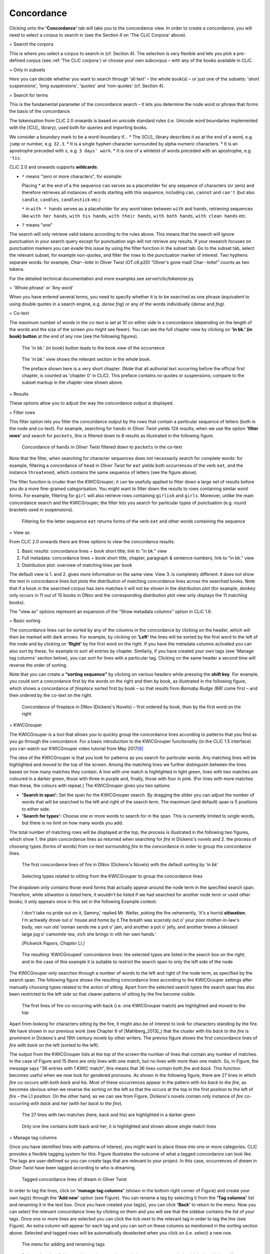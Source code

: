 Concordance
===========

Clicking onto the **'Concordance'** tab will take you to the concordance
view. In order to create a concordance, you will need to select a corpus
to search in (see the Section 4 on 'The CLiC Corpora' above).

= Search the corpora

This is where you select a corpus to search in (cf. Section 4). The
selection is very flexible and lets you pick a pre-defined corpus (see :ref:`The CLiC corpora`)
or choose your own subcorpus – with any of the books available in CLiC.

= Only in subsets

Here you can decide whether you want to search through 'all text' – the
whole book(s) – or just one of the subsets: 'short suspensions', 'long
suspensions', 'quotes' and 'non-quotes' (cf. Section 4).

= Search for terms

This is the fundamental parameter of the concordance search – it lets
you determine the node word or phrase that forms the basis of the
concordance.


The tokenisation from CLiC 2.0 onwards is based on unicode standard rules
(i.e. Unicode word boundaries implemented with the [ICU]_ library), used
both for queries and importing books.

We consider a boundary mark to be a word-boundary if...
* The [ICU]_ library describes it as at the end of a word, e.g. ``jump`` or number, e.g. ``32.3``.
* It is a single hyphen character surrounded by alpha-numeric characters.
* It is an apostrophe preceded with ``s``, e.g. ``3 days' work``.
* It is one of a whitelist of words preceded with an apostrophe, e.g. ``'tis``.

CLiC 2.0 and onwards supports **wildcards**:

* ``*`` means "zero or more characters", for example:
  
  Placing * at the end of a the sequence ``can`` serves as a placeholder for
  any sequence of characters (or zero) and therefore retrieves all instances of 
  words starting with this sequence, including ``can``, ``cannot`` and ``can't``
  (but also ``candle``, ``candles``, ``candlestick`` etc.)
  
  ``*`` in ``with * hands`` serves as a placeholder for any word token
  between ``with`` and ``hands``, retrieving sequences like ``with her hands``, 
  ``with his hands``, ``with their hands``, ``with both hands``, 
  ``with clean hands`` etc.

* ``?`` means "one"

The search will only retrieve valid tokens according to the rules above.
This means that the search will ignore punctuation in your search query except for 
punctuation sign will not retrieve any results. If your research focuses
on punctuation markers you can evade this issue by using the filter
function in the subset tab: Go to the subset tab, select the relevant
subset, for example non-quotes, and filter the rows to the punctuation
marker of interest.
Two hyphens separate words: for example, *Char--lotte* in Oliver
Twist (OT.c6.p20) “Oliver's gone mad! Char--lotte!” counts as two
tokens.

For the detailed technical documentation and more examples see server/clic/tokenizer.py



= 'Whole phrase' or 'Any word'

When you have entered several terms, you need to specify whether it is
to be searched as one phrase (equivalent to using double quotes in a
search engine, e.g. *dense fog*) or any of the words individually
(*dense* and *fog*).

= Co-text


The maximum number of words in the co-text is set at 10 on either side
in a concordance (depending on the length of the words and the size of
the screen you might see fewer). You can see the full chapter view by
clicking on **'in bk.' (in book) button** at the end of any row (see
the following figures).

.. figure:: ../images/figure-analysis-concordance-cotext-inbookbutton.png
   :alt: figure-analysis-concordance-cotext-inbookbutton

   The 'in bk.' (in book) button leads to the book view
   of the occurrence

.. figure:: ../images/figure-analysis-concordance-cotext-inbookchapter.png
   :alt: figure-analysis-concordance-cotext-inbookchapter

   The 'in bk.' view shows the relevant section in the whole book.
   
   The preface shown here is a very short chapter. (Note that all authorial
   text occurring before the official first chapter, is counted as
   'chapter 0' in CLiC). This preface contains no quotes or suspensions;
   compare to the subset markup in the chapter view shown above.

= Results

These options allow you to adjust the way the concordance output is
displayed.

= Filter rows

This filter option lets you filter the concordance output by the rows
that contain a particular sequence of letters (both in the node and
co-text). For example, searching for ``hands`` in *Oliver Twist* yields 124
results; when we use the option **'filter rows'** and search for
``pockets``, this is filtered down to 8 results as illustrated in
the following figure.

.. figure:: ../images/figure-analysis-concordance-results-filter.png
   :alt: figure-analysis-concordance-results-filter

   Concordance of ``hands`` in *Oliver Twist* filtered down to
   ``pockets`` in the co-text

Note that the filter, when searching for character sequences does not
necessarily search for complete words: for example, filtering a
concordance of ``head`` in *Oliver Twist* for ``eat`` yields both
occurrences of the verb ``eat``, and the instance ``threatened``, which
contains the same sequence of letters (see the figure above).

The filter function is cruder than the KWICGrouper; it can be usefully
applied to filter down a large set of results before you do a more
fine-grained categorisation. You might want to filter down the results
to rows containing similar word forms. For example, filtering for ``girl``
will also retrieve rows containing ``girlish`` and ``girls``. Moreover,
unlike the main concordance search and the KWICGrouper, the filter lets
you search for particular types of punctuation (e.g. round brackets used
in suspensions).

.. figure:: ../images/figure-analysis-concordance-results-filtersequence.png
   :alt: figure-analysis-concordance-results-filtersequence

   Filtering for the letter sequence ``eat`` returns forms of
   the verb ``eat`` and other words containing the sequence

= View as

From CLiC 2.0 onwards there are three options to view the concordance results:

1. Basic results: concordance lines + book short title; link to "in bk." view
2. Full metadata: concordance lines + book short title; chapter, paragraph & 
   sentence numbers; link to "in bk." view
3. Distribution plot: overview of matching lines per book 

The default view is 1. and 2. gives more information on the same view. View 3.
is completely different: it does not show the text in concordance lines but plots
the distribution of matching concordance lines across the searched books. 
Note that if a book in the searched corpus has zero matches it will not be shown in
the distribution plot (for example, ``donkey`` only occurs in 11 out of 15 books in
DNov and the corresponding distribution plot view only displays the 11 matching
books).

The "view as" options represent an expansion of the “Show metadata columns” option
in CLiC 1.6.


= Basic sorting


The concordance lines can be sorted by any of the columns in the
concordance by clicking on the header, which will then be marked with
dark arrows. For example, by clicking on **'Left'** the lines will be
sorted by the first word to the left of the node and by clicking on
**'Right'** by the first word on the right. If you have the metadata
columns activated you can also sort by these, for example to sort all
entries by chapter. Similarly, if you have created your own tags (see
'Manage tag columns' section below), you can sort for lines with a
particular tag. Clicking on the same header a second time will reverse
the order of sorting.

Note that you can create a **“sorting sequence”** by clicking on various
headers while pressing the **shift key**. For example, you could sort a
concordance first by the words on the right and then by book, as
illustrated in the following figure,
which shows a concordance of *fireplace* sorted first by book – so that
results from *Barnaby Rudge (BR)* come first – and then ordered by the
co-text on the right.

.. figure:: ../images/figure-analysis-concordance-sorting-fireplacecombined.png
   :alt: figure-analysis-concordance-sorting-fireplacecombined

   Concordance of fireplace in DNov (Dickens's Novels) –
   first ordered by book, then by the first word on the right


= KWICGrouper

The KWICGrouper is a tool that allows you to quickly group the
concordance lines according to patterns that you find as you go through
the concordance. For a basic introduction to the KWICGrouper
functionality (in the CLiC 1.5 interface) you can watch our KWICGrouper
video tutorial from May 2017\ `[8] <footnotes.html>`__

The idea of the KWICGrouper is that you look for patterns as you search
for particular words. Any matching lines will be highlighted and moved
to the top of the screen. Among the matching lines we further
distinguish between the lines based on how many matches they contain. A
line with one match is highlighted in light green, lines with two
matches are coloured in a darker green, those with three in purple and,
finally, those with four in pink. (For lines with more matches than
these, the colours with repeat.) The KWICGrouper gives you two options:

-  **'Search in span':** Set the span for the KWICGrouper search. By
   dragging the slider you can adjust the number of words that will be
   searched to the left and right of the search term. The maximum (and
   default) span is 5 positions to either side.
-  **'Search for types':** Choose one or more words to search for in the
   span. This is currently limited to single words, but there is no
   limit on how many words you add.

The total number of matching rows will be displayed at the top; the
process is illustrated in the following two figures, which show 1. the 
plain concordance lines as returned when searching for *fire* in
Dickens's novels and 2. the process of choosing types (forms of words) 
from co-text surrounding *fire* in the concordance in order to group the 
concordance lines.

.. figure:: ../images/figure-analysis-concordance-kwicgrouper-fireplain.png
   :alt: figure-analysis-concordance-kwicgrouper-fireplain

   The first concordance lines of fire in DNov (Dickens's
   Novels) with the default sorting by 'in bk'

.. figure:: ../images/figure-analysis-concordance-kwicgrouper-firetypes.png
   :alt: figure-analysis-concordance-kwicgrouper-firetypes

   Selecting types related to sitting from the KWICGrouper
   to group the concordance lines

The dropdown only contains those word forms that actually appear
around the node term in the specified search span. Therefore, while
*sitiwation* is listed here, it wouldn't be listed if we had searched
for another node term or used other books; it only appears once in this
set in the following Example context:

   I don't take no pride out on it, Sammy,' replied Mr. Weller, poking
   the fire vehemently, 'it's a horrid **sitiwation**. I'm actiwally
   drove out o' house and home by it.The breath was scarcely out o' your
   poor mother-in-law's body, ven vun old 'ooman sends me a pot o' jam,
   and another a pot o' jelly, and another brews a blessed large jug o'
   camomile-tea, vich she brings in vith her own hands.'

   *[Pickwick Papers, Chapter LI.]*

.. figure:: ../images/figure-analysis-concordance-kwicgrouper-fireresults.png
   :alt: figure-analysis-concordance-kwicgrouper-fireresults

   The resulting 'KWICGrouped' concordance lines: the
   selected types are listed in the search box on the right; and in the
   case of this example it is suitable to restrict the search span to
   only the left side of the node

The KWICGrouper only searches through a number of words to the left and
right of the node term, as specified by the search span.
The following figure shows
the resulting concordance lines according to the KWICGrouper settings
after manually choosing types related to the action of sitting. Apart
from the selected search types the search span has also been restricted
to the left side so that clearer patterns of sitting by the fire become
visible.

.. figure:: ../images/figure-analysis-concordance-kwicgrouper-fireback.png
   :alt: figure-analysis-concordance-kwicgrouper-fireback

   The first lines of fire co-occurring with back (i.e. one
   KWICGrouper match) are highlighted and moved to the top

Apart from looking for characters sitting by the fire, it might also be
of interest to look for characters standing by the fire. We have shown
in our previous work (see Chapter 6 of [Mahlberg_2013]_) that the cluster with *his
back to the fire* is prominent in Dickens's and 19th century novels by
other writers.
The previos figure shows the
first concordance lines of *fire* with *back* on the left (sorted to the
left).

The output from the KWICGrouper lists at the top of the screen the
number of lines that contain any number of matches. In the case of
Figure and 15
there are only lines with one match, but no lines with more than one
match. So, in
Figure, the
message says “36 entries with 1 KWIC match”, this means that 36 lines
contain both *fire* and *back*. This function becomes useful when we now
look for gendered pronouns. As shown in
the following figure, there
are 27 lines in which *fire* co-occurs with both *back* and *his*. Most
of these occurrences appear in the pattern with *his back to the fire*,
as becomes obvious when we reverse the sorting on the left so that the
occurs at the top in the first position to the left of *fire* – the L1
position. On the other hand, as we can see from
Figure,
Dickens's novels contain only instance of *fire* co-occurring with
*back* and *her* (with *her back to the fire*).

.. figure:: ../images/figure-analysis-concordance-kwicgrouper-firebackhis.png
   :alt: figure-analysis-concordance-kwicgrouper-firebackhis

   The 27 lines with two matches (here, back and his) are
   highlighted in a darker green

.. figure:: ../images/figure-analysis-concordance-kwicgrouper-firebackher.png
   :alt: figure-analysis-concordance-kwicgrouper-firebackher

   Only one line contains both back and her; it is
   highlighted and shown above single match lines

= Manage tag columns

Once you have identified lines with patterns of interest, you might want
to place these into one or more categories. CLiC provides a flexible
tagging system for this.
Figure illustrates
the outcome of what a tagged concordance can look like. The tags are
user-defined so you can create tags that are relevant to your project.
In this case, occurrences of *dream* in *Oliver Twist* have been tagged
according to who is dreaming.

.. figure:: ../images/figure-analysis-concordance-tagcolumns-dream.png
   :alt: figure-analysis-concordance-tagcolumns-dream

   Tagged concordance lines of dream in Oliver Twist

In order to tag the lines, click on **'manage tag columns'** (shown in
the bottom right corner of
Figure) and create
your own tag(s) through the **'Add new'** option (see
Figure). You can
rename a tag by selecting it from the **'Tag columns'** list and
renaming it in the text box. Once you have created your tag(s), you can
click **'Back'** to return to the menu. Now you can select the relevant
concordance lines by clicking on them and you will see that the sidebar
contains the list of your tags. Once one or more lines are selected you
can click the tick next to the relevant tag in order to tag the line
(see Figure).
An extra column will appear for each tag and you can sort on these
columns as mentioned in the sorting section above. Selected and tagged
rows will be automatically deselected when you click on (i.e. select) a
new row.

.. figure:: ../images/figure-analysis-concordance-tagcolumns-menu.png
   :alt: figure-analysis-concordance-tagcolumns-menu

   The menu for adding and renaming tags

.. figure:: ../images/figure-analysis-concordance-tagcolumns-selectline.png
   :alt: figure-analysis-concordance-tagcolumns-selectline

   Select a line (by clicking on it) in order to apply an
   existing tag; once tagged, the tick in the sidebar will appear green
   for the selected line. A tick will also be added to the tag column in
   the concordance itself

